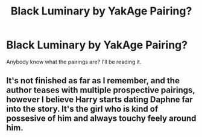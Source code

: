 #+TITLE: Black Luminary by YakAge Pairing?

* Black Luminary by YakAge Pairing?
:PROPERTIES:
:Author: Young-Sudden
:Score: 1
:DateUnix: 1622381364.0
:DateShort: 2021-May-30
:FlairText: Request
:END:
Anybody know what the pairings are? I'll be reading it.


** It's not finished as far as I remember, and the author teases with multiple prospective pairings, however I believe Harry starts dating Daphne far into the story. It's the girl who is kind of possesive of him and always touchy feely around him.
:PROPERTIES:
:Author: capeus
:Score: 1
:DateUnix: 1622395766.0
:DateShort: 2021-May-30
:END:
